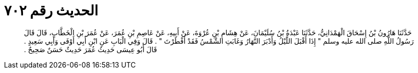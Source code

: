 
= الحديث رقم ٧٠٢

[quote.hadith]
حَدَّثَنَا هَارُونُ بْنُ إِسْحَاقَ الْهَمْدَانِيُّ، حَدَّثَنَا عَبْدَةُ بْنُ سُلَيْمَانَ، عَنْ هِشَامِ بْنِ عُرْوَةَ، عَنْ أَبِيهِ، عَنْ عَاصِمِ بْنِ عُمَرَ، عَنْ عُمَرَ بْنِ الْخَطَّابِ، قَالَ قَالَ رَسُولُ اللَّهِ صلى الله عليه وسلم ‏"‏ إِذَا أَقْبَلَ اللَّيْلُ وَأَدْبَرَ النَّهَارُ وَغَابَتِ الشَّمْسُ فَقَدْ أَفْطَرْتَ ‏"‏ ‏.‏ قَالَ وَفِي الْبَابِ عَنِ ابْنِ أَبِي أَوْفَى وَأَبِي سَعِيدٍ ‏.‏ قَالَ أَبُو عِيسَى حَدِيثُ عُمَرَ حَدِيثٌ حَسَنٌ صَحِيحٌ ‏.‏